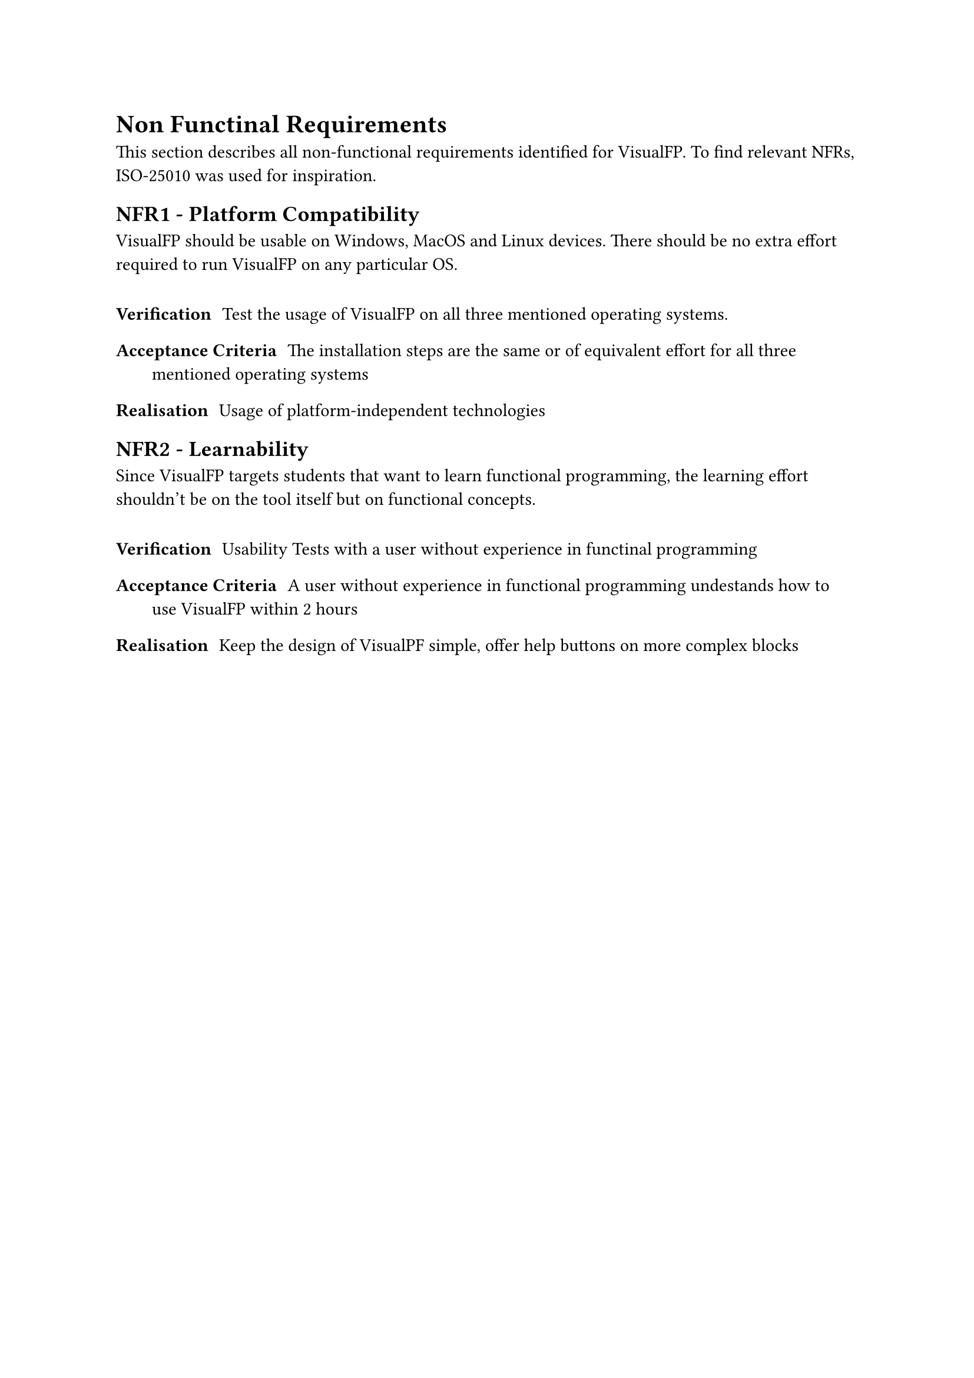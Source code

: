 = Non Functinal Requirements <non_functional_requirements>
This section describes all non-functional requirements identified for VisualFP.
To find relevant NFRs, ISO-25010 was used for inspiration.

#let NFR(description, verification, acceptanceCriteria, realisation) = {
    description
    v(10pt)
    terms(
        tight: false,
        spacing: 15pt,
        terms.item("Verification", verification),
        terms.item("Acceptance Criteria", acceptanceCriteria),
        terms.item("Realisation", realisation)
    )
}

== NFR1 - Platform Compatibility
#NFR(
    [
        VisualFP should be usable on Windows, MacOS and Linux devices.
        There should be no extra effort required to run VisualFP on any particular OS.
    ],
    "Test the usage of VisualFP on all three mentioned operating systems.",
    "The installation steps are the same or of equivalent effort for all three mentioned operating systems",
    "Usage of platform-independent technologies"
)

== NFR2 - Learnability
#NFR(
    [
        Since VisualFP targets students that want to learn functional programming, the learning effort shouldn't be on the tool itself but on functional concepts.
    ],
    "Usability Tests with a user without experience in functinal programming",
    "A user without experience in functional programming undestands how to use VisualFP within 2 hours",
    "Keep the design of VisualPF simple, offer help buttons on more complex blocks"
)
